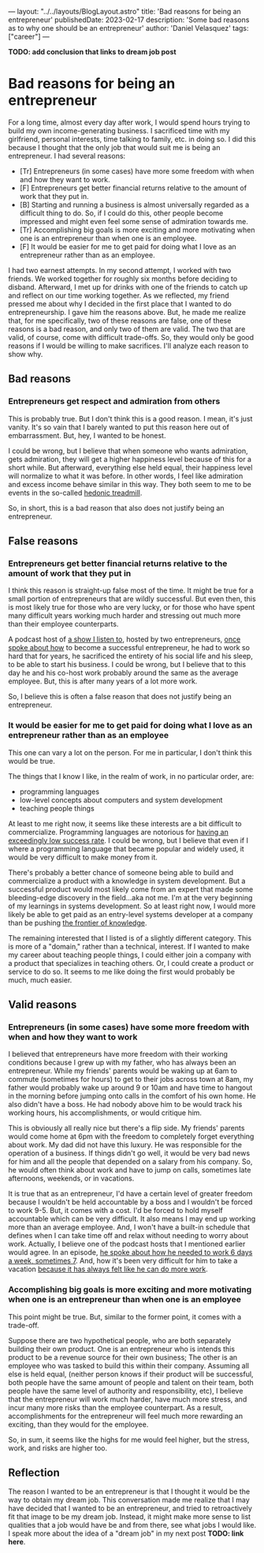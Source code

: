 ---
layout: "../../layouts/BlogLayout.astro"
title: 'Bad reasons for being an entrepreneur'
publishedDate: 2023-02-17
description: 'Some bad reasons as to why one should be an entrepreneur'
author: 'Daniel Velasquez'
tags: ["career"]
---

*TODO: add conclusion that links to dream job post*

* Bad reasons for being an entrepreneur
For a long time, almost every day after work, I would spend hours trying to build my own income-generating business. I sacrificed time with my girlfriend, personal interests, time talking to family, etc. in doing so. I did this because I thought that the only job that would suit me is being an entrepreneur. I had several reasons:
- [Tr] Entrepreneurs (in some cases) have more some freedom with when and how they want to work.
- [F] Entrepreneurs get better financial returns relative to the amount of work that they put in. 
- [B] Starting and running a business is almost universally regarded as a difficult thing to do. So, if I could do this, other people become impressed and might even feel some sense of admiration towards me.
- [Tr] Accomplishing big goals is more exciting and more motivating when one is an entrepreneur than when one is an employee.
- [F] It would be easier for me to get paid for doing what I love as an entrepreneur rather than as an employee.

I had two earnest attempts. In my second attempt, I worked with two friends. We worked together for roughly six months before deciding to disband. Afterward, I met up for drinks with one of the friends to catch up and reflect on our time working together. As we reflected, my friend pressed me about why I decided in the first place that I wanted to do entrepreneurship. I gave him the reasons above. But, he made me realize that, for me specifically, two of these reasons are false, one of these reasons is a bad reason, and only two of them are valid. The two that are valid, of course, come with difficult trade-offs. So, they would only be good reasons if I would be willing to make sacrifices. I'll analyze each reason to show why.

** Bad reasons
*** Entrepreneurs get respect and admiration from others
This is probably true. But I don't think this is a good reason. I mean, it's just vanity. It's so vain that I barely wanted to put this reason here out of embarrassment. But, hey, I wanted to be honest.

I could be wrong, but I believe that when someone who wants admiration, gets admiration, they will get a higher happiness level because of this for a short while. But afterward, everything else held equal, their happiness level will normalize to what it was before. In other words, I feel like admiration and excess income behave similar in this way. They both seem to me to be events in the so-called [[https://en.wikipedia.org/wiki/Hedonic_treadmill][hedonic treadmill]].

So, in short, this is a bad reason that also does not justify being an entrepreneur.

** False reasons
*** Entrepreneurs get better financial returns relative to the amount of work that they put in
I think this reason is straight-up false most of the time. It might be true for a small portion of entrepreneurs that are wildly successful. But even then, this is most likely true for those who are very lucky, or for those who have spent many difficult years working much harder and stressing out much more than their employee counterparts.

A podcast host of [[https://www.relay.fm/cortex][a show I listen to]], hosted by two entrepreneurs, [[https://pca.st/KqpS#t=5112.0][once spoke about how]] to become a successful entrepreneur, he had to work so hard that for years, he sacrificed the entirety of his social life and his sleep, to be able to start his business. I could be wrong, but I believe that to this day he and his co-host work probably around the same as the average employee. But, this is after many years of a lot more work.

So, I believe this is often a false reason that does not justify being an entrepreneur.

*** It would be easier for me to get paid for doing what I love as an entrepreneur rather than as an employee
This one can vary a lot on the person. For me in particular, I don't think this would be true.

The things that I know I like, in the realm of work, in no particular order, are:
- programming languages
- low-level concepts about computers and system development
- teaching people things
  
At least to me right now, it seems like these interests are a bit difficult to commercialize. Programming languages are notorious for [[https://www.stroustrup.com/bs_faq.html#C++success][having an exceedingly low success rate]]. I could be wrong, but I believe that even if I where a programming language that became popular and widely used, it would be very difficult to make money from it.

There's probably a better chance of someone being able to build and commercialize a product with a knowledge in system development. But a successful product would most likely come from an expert that made some bleeding-edge discovery in the field...aka not me. I'm at the very beginning of my learnings in systems development. So at least right now, I would more likely be able to get paid as an entry-level systems developer at a company than be pushing [[https://paulgraham.com/getideas.html][the frontier of knowledge]].

The remaining interested that I listed is of a slightly different category. This is more of a "domain," rather than a technical, interest. If I wanted to make my career about teaching people things, I could either join a company with a product that specializes in teaching others. Or, I could create a product or service to do so. It seems to me like doing the first would probably be much, much easier.

** Valid reasons
*** Entrepreneurs (in some cases) have some more freedom with when and how they want to work
I believed that entrepreneurs have more freedom with their working conditions because I grew up with my father, who has always been an entrepreneur. While my friends' parents would be waking up at 6am to commute (sometimes for hours) to get to their jobs across town at 8am, my father would probably wake up around 9 or 10am and have time to hangout in the morning before jumping onto calls in the comfort of his own home. He also didn't have a boss. He had nobody above him to be would track his working hours, his accomplishments, or would critique him.

This is obviously all really nice but there's a flip side. My friends' parents would come home at 6pm with the freedom to completely forget everything about work. My dad did not have this luxury. He was responsible for the operation of a business. If things didn't go well, it would be very bad news for him and all the people that depended on a salary from his company. So, he would often think about work and have to jump on calls, sometimes late afternoons, weekends, or in vacations.

It is true that as an entrepreneur, I'd have a certain level of greater freedom because I wouldn't be held accountable by a boss and I wouldn't be forced to work 9-5. But, it comes with a cost. I'd be forced to hold myself accountable which can be very difficult. It also means I may end up working more than an average employee. And, I won't have a built-in schedule that defines when I can take time off and relax without needing to worry about work. Actually, I believe one of the podcast hosts that I mentioned earlier would agree. In an episode, [[https://pca.st/fGVr#t=2157.0][he spoke about how he needed to work 6 days a week, sometimes 7]]. And, how it's been very difficult for him to take a vacation [[https://pca.st/fGVr#t=3425.0][because it has always felt like he can do more work]].

*** Accomplishing big goals is more exciting and more motivating when one is an entrepreneur than when one is an employee
This point might be true. But, similar to the former point, it comes with a trade-off. 

Suppose there are two hypothetical people, who are both separately building their own product. One is an entrepreneur who is intends this product to be a revenue source for their own business; The other is an employee who was tasked to build this within their company. Assuming all else is held equal, (neither person knows if their product will be successful, both people have the same amount of people and talent on their team, both people have the same level of authority and responsibility, etc), I believe that the entrepreneur will work much harder, have much more stress, and incur many more risks than the employee counterpart. As a result, accomplishments for the entrepreneur will feel much more rewarding an exciting, than they would for the employee.

So, in sum, it seems like the highs for me would feel higher, but the stress, work, and risks are higher too.

** Reflection
The reason I wanted to be an entrepreneur is that I thought it would be the way to obtain my dream job. This conversation made me realize that I may have decided that I wanted to be an entrepreneur, and tried to retroactively fit that image to be my dream job. Instead, it might make more sense to list qualities that a job would have be and from there, see what jobs I would like. I speak more about the idea of a "dream job" in my next post *TODO: link here*.
